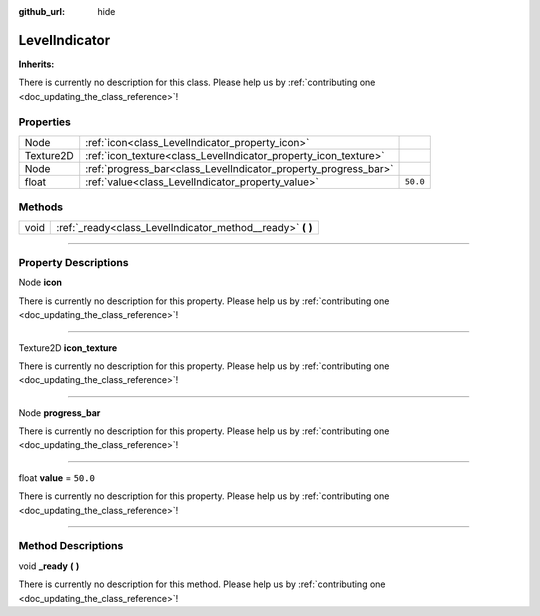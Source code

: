 :github_url: hide

.. DO NOT EDIT THIS FILE!!!
.. Generated automatically from Godot engine sources.
.. Generator: https://github.com/godotengine/godot/tree/master/doc/tools/make_rst.py.
.. XML source: https://github.com/godotengine/godot/tree/master/api/classes/LevelIndicator.xml.

.. _class_LevelIndicator:

LevelIndicator
==============

**Inherits:** 

.. container:: contribute

	There is currently no description for this class. Please help us by :ref:`contributing one <doc_updating_the_class_reference>`!

.. rst-class:: classref-reftable-group

Properties
----------

.. table::
   :widths: auto

   +-----------+-----------------------------------------------------------------+----------+
   | Node      | :ref:`icon<class_LevelIndicator_property_icon>`                 |          |
   +-----------+-----------------------------------------------------------------+----------+
   | Texture2D | :ref:`icon_texture<class_LevelIndicator_property_icon_texture>` |          |
   +-----------+-----------------------------------------------------------------+----------+
   | Node      | :ref:`progress_bar<class_LevelIndicator_property_progress_bar>` |          |
   +-----------+-----------------------------------------------------------------+----------+
   | float     | :ref:`value<class_LevelIndicator_property_value>`               | ``50.0`` |
   +-----------+-----------------------------------------------------------------+----------+

.. rst-class:: classref-reftable-group

Methods
-------

.. table::
   :widths: auto

   +------+---------------------------------------------------------------+
   | void | :ref:`_ready<class_LevelIndicator_method__ready>` **(** **)** |
   +------+---------------------------------------------------------------+

.. rst-class:: classref-section-separator

----

.. rst-class:: classref-descriptions-group

Property Descriptions
---------------------

.. _class_LevelIndicator_property_icon:

.. rst-class:: classref-property

Node **icon**

.. container:: contribute

	There is currently no description for this property. Please help us by :ref:`contributing one <doc_updating_the_class_reference>`!

.. rst-class:: classref-item-separator

----

.. _class_LevelIndicator_property_icon_texture:

.. rst-class:: classref-property

Texture2D **icon_texture**

.. container:: contribute

	There is currently no description for this property. Please help us by :ref:`contributing one <doc_updating_the_class_reference>`!

.. rst-class:: classref-item-separator

----

.. _class_LevelIndicator_property_progress_bar:

.. rst-class:: classref-property

Node **progress_bar**

.. container:: contribute

	There is currently no description for this property. Please help us by :ref:`contributing one <doc_updating_the_class_reference>`!

.. rst-class:: classref-item-separator

----

.. _class_LevelIndicator_property_value:

.. rst-class:: classref-property

float **value** = ``50.0``

.. container:: contribute

	There is currently no description for this property. Please help us by :ref:`contributing one <doc_updating_the_class_reference>`!

.. rst-class:: classref-section-separator

----

.. rst-class:: classref-descriptions-group

Method Descriptions
-------------------

.. _class_LevelIndicator_method__ready:

.. rst-class:: classref-method

void **_ready** **(** **)**

.. container:: contribute

	There is currently no description for this method. Please help us by :ref:`contributing one <doc_updating_the_class_reference>`!

.. |virtual| replace:: :abbr:`virtual (This method should typically be overridden by the user to have any effect.)`
.. |const| replace:: :abbr:`const (This method has no side effects. It doesn't modify any of the instance's member variables.)`
.. |vararg| replace:: :abbr:`vararg (This method accepts any number of arguments after the ones described here.)`
.. |constructor| replace:: :abbr:`constructor (This method is used to construct a type.)`
.. |static| replace:: :abbr:`static (This method doesn't need an instance to be called, so it can be called directly using the class name.)`
.. |operator| replace:: :abbr:`operator (This method describes a valid operator to use with this type as left-hand operand.)`
.. |bitfield| replace:: :abbr:`BitField (This value is an integer composed as a bitmask of the following flags.)`
